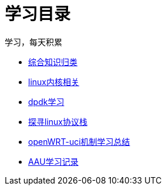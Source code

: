 = 学习目录

学习，每天积累

:icons: font

* link:study.html[综合知识归类]
* link:kernel.html[linux内核相关]
* link:dpdk.html[dpdk学习]
* link:linux_protocol.html[探寻linux协议栈]
* link:open_uci.html[openWRT-uci机制学习总结]
* link:aau_study.html[AAU学习记录]
